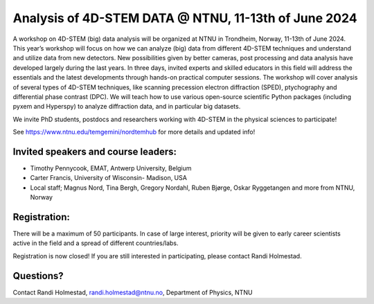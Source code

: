 .. post:: 2024-01-12
   :tags: training
   :category: event

Analysis of 4D-STEM DATA @ NTNU, 11-13th of June 2024
=====================================================

A workshop on 4D-STEM (big) data analysis will be organized at NTNU in Trondheim, Norway,
11-13th of June 2024. This year’s workshop will focus on how we can analyze (big) data from
different 4D-STEM techniques and understand and utilize data from new detectors. New
possibilities given by better cameras, post processing and data analysis have developed
largely during the last years. In three days, invited experts and skilled educators in this field
will address the essentials and the latest developments through hands-on practical computer
sessions. The workshop will cover analysis of several types of 4D-STEM techniques, like
scanning precession electron diffraction (SPED), ptychography and differential phase
contrast (DPC). We will teach how to use various open-source scientific Python packages
(including pyxem and Hyperspy) to analyze diffraction data, and in particular big datasets.


We invite PhD students, postdocs and researchers working with 4D-STEM in the physical
sciences to participate!

See https://www.ntnu.edu/temgemini/nordtemhub for more details and updated info!


Invited speakers and course leaders:
------------------------------------

• Timothy Pennycook, EMAT, Antwerp University, Belgium
• Carter Francis, University of Wisconsin- Madison, USA
• Local staff; Magnus Nord, Tina Bergh, Gregory Nordahl, Ruben Bjørge, Oskar Ryggetangen and more from NTNU, Norway

Registration:
-------------

There will be a maximum of 50 participants. In case of large interest, priority will be given to
early career scientists active in the field and a spread of different countries/labs.

Registration is now closed!  If you are still interested in participating, please contact Randi Holmestad.

Questions?
----------
Contact Randi Holmestad, randi.holmestad@ntnu.no, Department of Physics, NTNU
